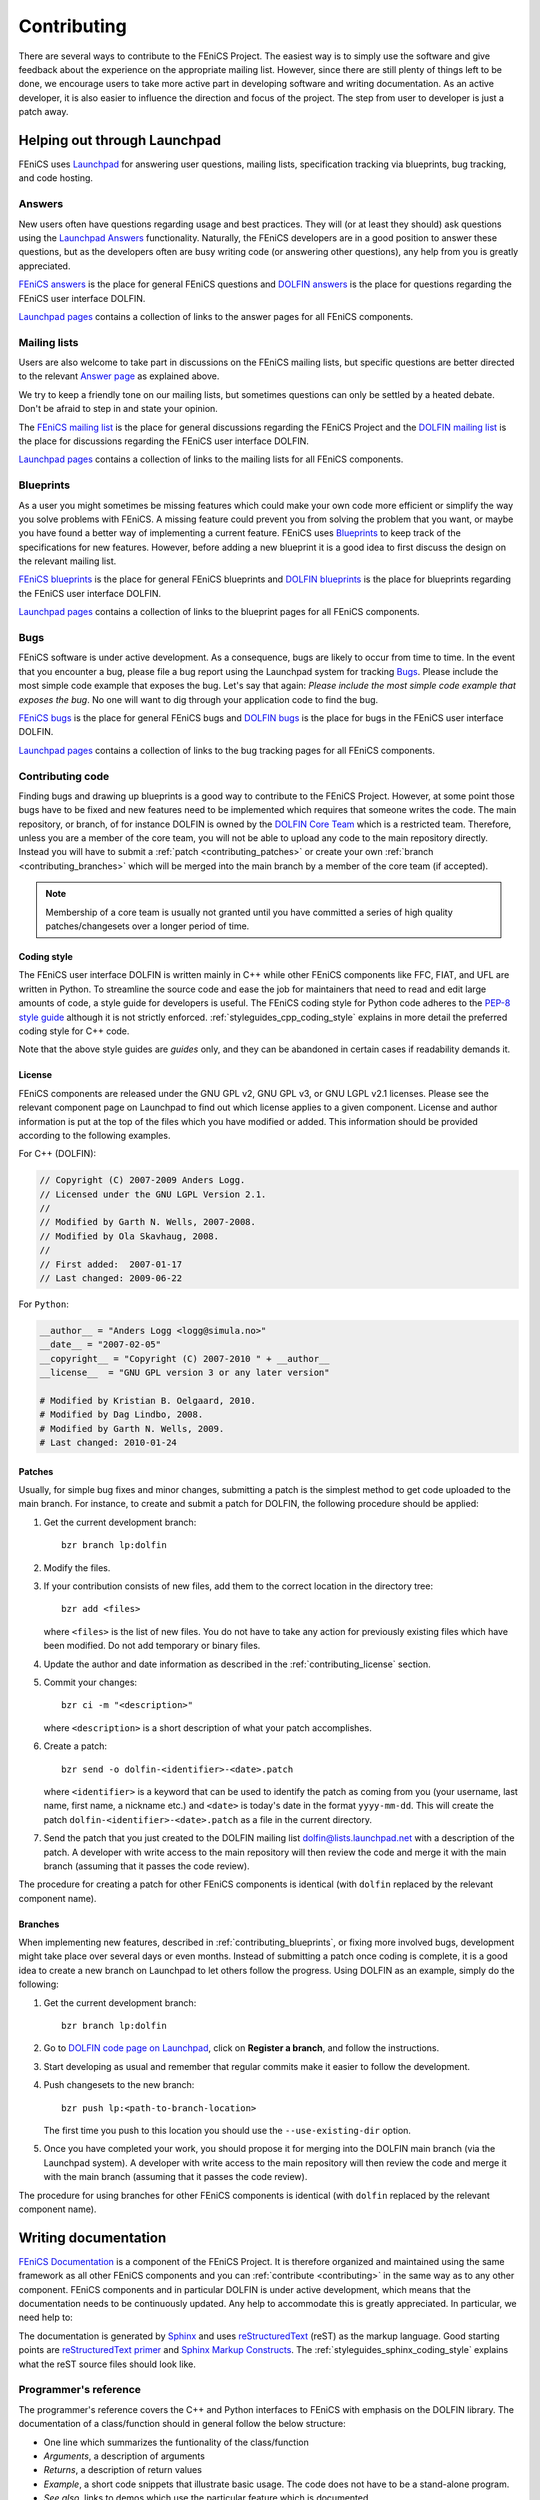 .. Notes on how to contribute to the FEniCS Project.

.. _contributing:

############
Contributing
############

There are several ways to contribute to the FEniCS Project. The
easiest way is to simply use the software and give feedback about the
experience on the appropriate mailing list. However, since there are
still plenty of things left to be done, we encourage users to take
more active part in developing software and writing documentation.  As
an active developer, it is also easier to influence the direction and
focus of the project. The step from user to developer is just a patch
away.

*****************************
Helping out through Launchpad
*****************************

FEniCS uses `Launchpad <https://launchpad.net/>`_ for answering user
questions, mailing lists, specification tracking via blueprints, bug
tracking, and code hosting.

Answers
=======

New users often have questions regarding usage and best
practices. They will (or at least they should) ask questions using the
`Launchpad Answers <https://help.launchpad.net/Answers>`_
functionality. Naturally, the FEniCS developers are in a good position
to answer these questions, but as the developers often are busy
writing code (or answering other questions), any help from you is
greatly appreciated.

`FEniCS answers <https://answers.launchpad.net/fenics>`_ is the place
for general FEniCS questions and `DOLFIN answers
<https://answers.launchpad.net/dolfin>`_ is the place for questions
regarding the FEniCS user interface DOLFIN.

`Launchpad pages <launchpad_pages.html>`_ contains a collection of
links to the answer pages for all FEniCS components.

.. _contributing_blueprints:

Mailing lists
=============

Users are also welcome to take part in discussions on the FEniCS
mailing lists, but specific questions are better directed to the
relevant `Answer page <https://help.launchpad.net/Answers>`_ as
explained above.

We try to keep a friendly tone on our mailing lists, but sometimes
questions can only be settled by a heated debate. Don't be afraid to
step in and state your opinion.

The `FEniCS mailing list <mailto:fenics@lists.launchpad.net>`_ is the
place for general discussions regarding the FEniCS Project and the
`DOLFIN mailing list <mailto:dolfin@lists.launchpad.net>`_ is the
place for discussions regarding the FEniCS user interface DOLFIN.

`Launchpad pages <launchpad_pages.html>`_ contains a collection of
links to the mailing lists for all FEniCS components.

Blueprints
==========

As a user you might sometimes be missing features which could make
your own code more efficient or simplify the way you solve problems
with FEniCS. A missing feature could prevent you from solving the
problem that you want, or maybe you have found a better way of
implementing a current feature. FEniCS uses `Blueprints
<https://help.launchpad.net/Blueprint>`_ to keep track of the
specifications for new features. However, before adding a new
blueprint it is a good idea to first discuss the design on the
relevant mailing list.

`FEniCS blueprints <https://blueprints.launchpad.net/fenics>`_ is the
place for general FEniCS blueprints and `DOLFIN blueprints
<https://blueprints.launchpad.net/dolfin>`_ is the place for
blueprints regarding the FEniCS user interface DOLFIN.

`Launchpad pages <launchpad_pages.html>`_ contains a collection of
links to the blueprint pages for all FEniCS components.

Bugs
====

FEniCS software is under active development. As a consequence, bugs
are likely to occur from time to time. In the event that you encounter
a bug, please file a bug report using the Launchpad system for
tracking `Bugs <https://help.launchpad.net/Bugs>`_.  Please include
the most simple code example that exposes the bug. Let's say that
again: *Please include the most simple code example that exposes the
bug*. No one will want to dig through your application code to find
the bug.

`FEniCS bugs <https://bugs.launchpad.net/fenics>`_ is the place for
general FEniCS bugs and `DOLFIN bugs
<https://bugs.launchpad.net/dolfin>`_ is the place for bugs in the
FEniCS user interface DOLFIN.

`Launchpad pages <launchpad_pages.html>`_ contains a collection of
links to the bug tracking pages for all FEniCS components.

Contributing code
=================

Finding bugs and drawing up blueprints is a good way to contribute to
the FEniCS Project. However, at some point those bugs have to be fixed
and new features need to be implemented which requires that someone
writes the code. The main repository, or branch, of for instance
DOLFIN is owned by the `DOLFIN Core Team
<https://launchpad.net/~dolfin-core>`_ which is a restricted team.
Therefore, unless you are a member of the core team, you will not be
able to upload any code to the main repository directly. Instead you
will have to submit a :ref:`patch <contributing_patches>` or create
your own :ref:`branch <contributing_branches>` which will be merged
into the main branch by a member of the core team (if accepted).

.. note::

    Membership of a core team is usually not granted until you have
    committed a series of high quality patches/changesets over a
    longer period of time.

Coding style
------------

The FEniCS user interface DOLFIN is written mainly in C++ while other
FEniCS components like FFC, FIAT, and UFL are written in Python. To
streamline the source code and ease the job for maintainers that need
to read and edit large amounts of code, a style guide for developers
is useful. The FEniCS coding style for Python code adheres to the
`PEP-8 style guide <http://www.python.org/dev/peps/pep-0008/>`_
although it is not strictly enforced.
:ref:`styleguides_cpp_coding_style` explains in more detail the
preferred coding style for C++ code.

Note that the above style guides are *guides* only, and they can be
abandoned in certain cases if readability demands it.

.. _contributing_license:

License
-------

FEniCS components are released under the GNU GPL v2, GNU GPL v3, or
GNU LGPL v2.1 licenses. Please see the relevant component page on
Launchpad to find out which license applies to a given
component. License and author information is put at the top of the
files which you have modified or added. This information should be
provided according to the following examples.

For C++ (DOLFIN):

.. code-block:: c++

    // Copyright (C) 2007-2009 Anders Logg.
    // Licensed under the GNU LGPL Version 2.1.
    //
    // Modified by Garth N. Wells, 2007-2008.
    // Modified by Ola Skavhaug, 2008.
    //
    // First added:  2007-01-17
    // Last changed: 2009-06-22

For ``Python``:

.. code-block:: python

    __author__ = "Anders Logg <logg@simula.no>"
    __date__ = "2007-02-05"
    __copyright__ = "Copyright (C) 2007-2010 " + __author__
    __license__  = "GNU GPL version 3 or any later version"

    # Modified by Kristian B. Oelgaard, 2010.
    # Modified by Dag Lindbo, 2008.
    # Modified by Garth N. Wells, 2009.
    # Last changed: 2010-01-24

.. _contributing_patches:

Patches
-------

Usually, for simple bug fixes and minor changes, submitting a patch is
the simplest method to get code uploaded to the main branch. For
instance, to create and submit a patch for DOLFIN, the following
procedure should be applied:

#. Get the current development branch::

    bzr branch lp:dolfin

#. Modify the files.

#. If your contribution consists of new files, add them to the correct
   location in the directory tree::

    bzr add <files>

   where ``<files>`` is the list of new files. You do not have to take
   any action for previously existing files which have been
   modified. Do not add temporary or binary files.

#. Update the author and date information as described in the
   :ref:`contributing_license` section.

#. Commit your changes::

    bzr ci -m "<description>"

   where ``<description>`` is a short description of what your patch
   accomplishes.

#. Create a patch::

    bzr send -o dolfin-<identifier>-<date>.patch

   where ``<identifier>`` is a keyword that can be used to identify
   the patch as coming from you (your username, last name, first name,
   a nickname etc.) and ``<date>`` is today's date in the format
   ``yyyy-mm-dd``. This will create the patch
   ``dolfin-<identifier>-<date>.patch`` as a file in the current
   directory.

#. Send the patch that you just created to the DOLFIN mailing list
   dolfin@lists.launchpad.net with a description of the patch. A
   developer with write access to the main repository will then review
   the code and merge it with the main branch (assuming that it passes
   the code review).

The procedure for creating a patch for other FEniCS components is
identical (with ``dolfin`` replaced by the relevant component name).

.. _contributing_branches:

Branches
--------

When implementing new features, described in
:ref:`contributing_blueprints`, or fixing more involved bugs,
development might take place over several days or even months.
Instead of submitting a patch once coding is complete, it is a good
idea to create a new branch on Launchpad to let others follow the
progress.  Using DOLFIN as an example, simply do the following:

#. Get the current development branch::

    bzr branch lp:dolfin

#. Go to `DOLFIN code page on Launchpad
   <https://code.launchpad.net/dolfin>`_, click on **Register a
   branch**, and follow the instructions.

#. Start developing as usual and remember that regular commits make it
   easier to follow the development.

#. Push changesets to the new branch::

    bzr push lp:<path-to-branch-location>

   The first time you push to this location you should use the
   ``--use-existing-dir`` option.

#. Once you have completed your work, you should propose it for
   merging into the DOLFIN main branch (via the Launchpad system). A
   developer with write access to the main repository will then review
   the code and merge it with the main branch (assuming that it passes
   the code review).

The procedure for using branches for other FEniCS components is
identical (with ``dolfin`` replaced by the relevant component name).

*********************
Writing documentation
*********************

`FEniCS Documentation <https://launchpad.net/fenics-doc>`_ is a
component of the FEniCS Project. It is therefore organized and
maintained using the same framework as all other FEniCS components and
you can :ref:`contribute <contributing>` in the same way as to any
other component. FEniCS components and in particular DOLFIN is under
active development, which means that the documentation needs to be
continuously updated. Any help to accommodate this is greatly
appreciated. In particular, we need help to:

The documentation is generated by `Sphinx
<http://sphinx.pocoo.org/index.html>`_ and uses `reStructuredText
<http://docutils.sourceforge.net/rst.html>`_ (reST) as the markup
language.  Good starting points are `reStructuredText primer
<http://sphinx.pocoo.org/rest.html>`_ and `Sphinx Markup Constructs
<http://sphinx.pocoo.org/markup/index.html>`_.  The
:ref:`styleguides_sphinx_coding_style` explains what the reST source
files should look like.

Programmer's reference
======================

The programmer's reference covers the C++ and Python interfaces to
FEniCS with emphasis on the DOLFIN library. The documentation of a
class/function should in general follow the below structure:

* One line which summarizes the funtionality of the class/function
* *Arguments*, a description of arguments
* *Returns*, a description of return values
* *Example*, a short code snippets that illustrate basic usage. The code does not
  have to be a stand-alone program.
* *See also*, links to demos which use the particular feature which is
  documented.

See the guide on how to :ref:`document the FEniCS interface
<styleguides_sphinx_documenting_interface>` for details on how to
implement each step and which files are needed.  Also refer to the
:ref:`Mesh class C++ documentation
<programmers_reference_cpp_mesh_Mesh>` and :ref:`Mesh class Python
documentation <programmers_reference_python_mesh_Mesh>` for good
examples of what the documentation should look like.

Documenting demos
=================

When adding a new demo to the documentation, or updating an existing one,
the below model should be followed:

* Summarize what features are demonstrated
* Problem and method description
* Explain how each step of the solution process is implemented (include code
  snippets if appropriate)
* Add complete source code files for download
* Link to relevant sections of the :ref:`programmers_reference_index` and to
  demos that show alternative implementations (if any)
* Add keywords to the index
* Make the demo available in both C++ and Python versions (this is important!)
* Have someone review the documentation

See the guide on how to :ref:`document demos
<styleguides_sphinx_documenting_demos>` for details on how to
implement each step and which files are needed.  Also refer to the
:ref:`Poisson C++ demo <demos_cpp_pde_poisson>` and :ref:`Poisson
Python demo <demos_python_pde_poisson>` for good examples.

.. note::

    Currently, as we're migrating demos from the DOLFIN source tree
    into this documentation, there are many demos that need
    documentation. Please see :ref:`demos_missing_demos` and consider
    lending a hand to in the blanks.

Before committing your work
===========================

There are a few simple tests that should be run before committing your work on
the documentaion:

* Run the script ``test/verify_demo_code_snippets.py`` to test that all code
  snippets in the demos are exact copies of the code available in the source
  code files.
* Run ``make all`` in the top level directory to make sure that
  the documentation is successfully build without warnings

Please fix any errors you might encounter running these scripts even
if your work did not introduce them or at least notify the mailing
list fenics@lists.launchpad.net in case you are unable to do so.
